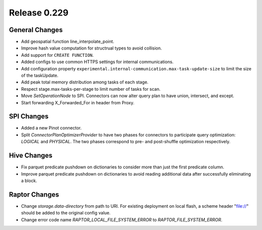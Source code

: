 =============
Release 0.229
=============

General Changes
_______________
* Add geospatial function line_interpolate_point.
* Improve hash value computation for structrual types to avoid collision.
* Add support for ``CREATE FUNCTION``.
* Added configs to use common HTTPS settings for internal communications.
* Add configuration property ``experimental.internal-communication.max-task-update-size`` to limit the size of the taskUpdate.
* Add peak total memory distribution among tasks of each stage.
* Respect stage.max-tasks-per-stage to limit number of tasks for scan.
* Move `SetOperationNode` to SPI. Connectors can now alter query plan to have union, intersect, and except.
* Start forwarding X_Forwarded_For in header from Proxy.

SPI Changes
___________
* Added a new Pinot connector.
* Split `ConnectorPlanOptimizerProvider` to have two phases for connectors to participate query optimization: `LOGICAL` and `PHYSICAL`. The two phases correspond to pre- and post-shuffle optimization respectively.

Hive Changes
____________
* Fix parquet predicate pushdown on dictionaries to consider more than just the first predicate column.
* Improve parquet predicate pushdown on dictionaries to avoid reading additional data after successfully eliminating a block.

Raptor Changes
______________
* Change `storage.data-directory` from path to URI. For existing deployment on local flash, a scheme header "file://" should be added to the original config value.
* Change error code name `RAPTOR_LOCAL_FILE_SYSTEM_ERROR` to `RAPTOR_FILE_SYSTEM_ERROR`.
